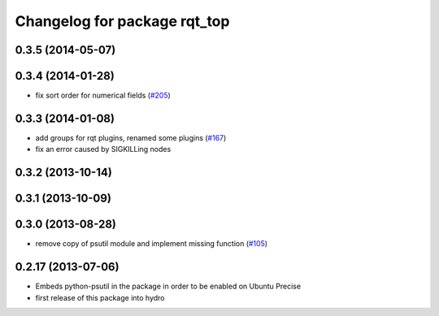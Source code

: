 ^^^^^^^^^^^^^^^^^^^^^^^^^^^^^
Changelog for package rqt_top
^^^^^^^^^^^^^^^^^^^^^^^^^^^^^

0.3.5 (2014-05-07)
------------------

0.3.4 (2014-01-28)
------------------
* fix sort order for numerical fields (`#205 <https://github.com/ros-visualization/rqt_common_plugins/issues/205>`_)

0.3.3 (2014-01-08)
------------------
* add groups for rqt plugins, renamed some plugins (`#167 <https://github.com/ros-visualization/rqt_common_plugins/issues/167>`_)
* fix an error caused by SIGKILLing nodes

0.3.2 (2013-10-14)
------------------

0.3.1 (2013-10-09)
------------------

0.3.0 (2013-08-28)
------------------
* remove copy of psutil module and implement missing function (`#105 <https://github.com/ros-visualization/rqt_common_plugins/issues/105>`_)

0.2.17 (2013-07-06)
-------------------
* Embeds python-psutil in the package in order to be enabled on Ubuntu Precise
* first release of this package into hydro

